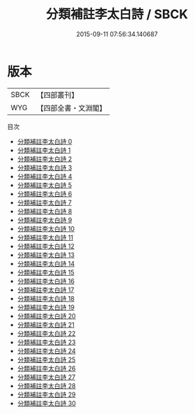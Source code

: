 #+TITLE: 分類補註李太白詩 / SBCK

#+DATE: 2015-09-11 07:56:34.140687
* 版本
 |      SBCK|【四部叢刊】  |
 |       WYG|【四部全書・文淵閣】|
目次
 - [[file:KR4c0013_000.txt][分類補註李太白詩 0]]
 - [[file:KR4c0013_001.txt][分類補註李太白詩 1]]
 - [[file:KR4c0013_002.txt][分類補註李太白詩 2]]
 - [[file:KR4c0013_003.txt][分類補註李太白詩 3]]
 - [[file:KR4c0013_004.txt][分類補註李太白詩 4]]
 - [[file:KR4c0013_005.txt][分類補註李太白詩 5]]
 - [[file:KR4c0013_006.txt][分類補註李太白詩 6]]
 - [[file:KR4c0013_007.txt][分類補註李太白詩 7]]
 - [[file:KR4c0013_008.txt][分類補註李太白詩 8]]
 - [[file:KR4c0013_009.txt][分類補註李太白詩 9]]
 - [[file:KR4c0013_010.txt][分類補註李太白詩 10]]
 - [[file:KR4c0013_011.txt][分類補註李太白詩 11]]
 - [[file:KR4c0013_012.txt][分類補註李太白詩 12]]
 - [[file:KR4c0013_013.txt][分類補註李太白詩 13]]
 - [[file:KR4c0013_014.txt][分類補註李太白詩 14]]
 - [[file:KR4c0013_015.txt][分類補註李太白詩 15]]
 - [[file:KR4c0013_016.txt][分類補註李太白詩 16]]
 - [[file:KR4c0013_017.txt][分類補註李太白詩 17]]
 - [[file:KR4c0013_018.txt][分類補註李太白詩 18]]
 - [[file:KR4c0013_019.txt][分類補註李太白詩 19]]
 - [[file:KR4c0013_020.txt][分類補註李太白詩 20]]
 - [[file:KR4c0013_021.txt][分類補註李太白詩 21]]
 - [[file:KR4c0013_022.txt][分類補註李太白詩 22]]
 - [[file:KR4c0013_023.txt][分類補註李太白詩 23]]
 - [[file:KR4c0013_024.txt][分類補註李太白詩 24]]
 - [[file:KR4c0013_025.txt][分類補註李太白詩 25]]
 - [[file:KR4c0013_026.txt][分類補註李太白詩 26]]
 - [[file:KR4c0013_027.txt][分類補註李太白詩 27]]
 - [[file:KR4c0013_028.txt][分類補註李太白詩 28]]
 - [[file:KR4c0013_029.txt][分類補註李太白詩 29]]
 - [[file:KR4c0013_030.txt][分類補註李太白詩 30]]
